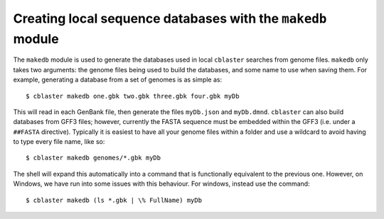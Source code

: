 Creating local sequence databases with the ``makedb`` module
============================================================

The ``makedb`` module is used to generate the databases used in local ``cblaster`` searches from genome files.
``makedb`` only takes two arguments: the genome files being used to build the databases, and some name to use when saving them.
For example, generating a database from a set of genomes is as simple as:

::

        $ cblaster makedb one.gbk two.gbk three.gbk four.gbk myDb

This will read in each GenBank file, then generate the files ``myDb.json`` and ``myDb.dmnd``.
``cblaster`` can also build databases from GFF3 files; however, currently the FASTA sequence must be embedded within the GFF3 (i.e. under a ``##FASTA`` directive).
Typically it is easiest to have all your genome files within a folder and use a wildcard to avoid having to type every file name, like so:

::

        $ cblaster makedb genomes/*.gbk myDb

The shell will expand this automatically into a command that is functionally equivalent to the previous one. 
However, on Windows, we have run into some issues with this behaviour. For windows, instead use the command:

::

        $ cblaster makedb (ls *.gbk | \% FullName) myDb

